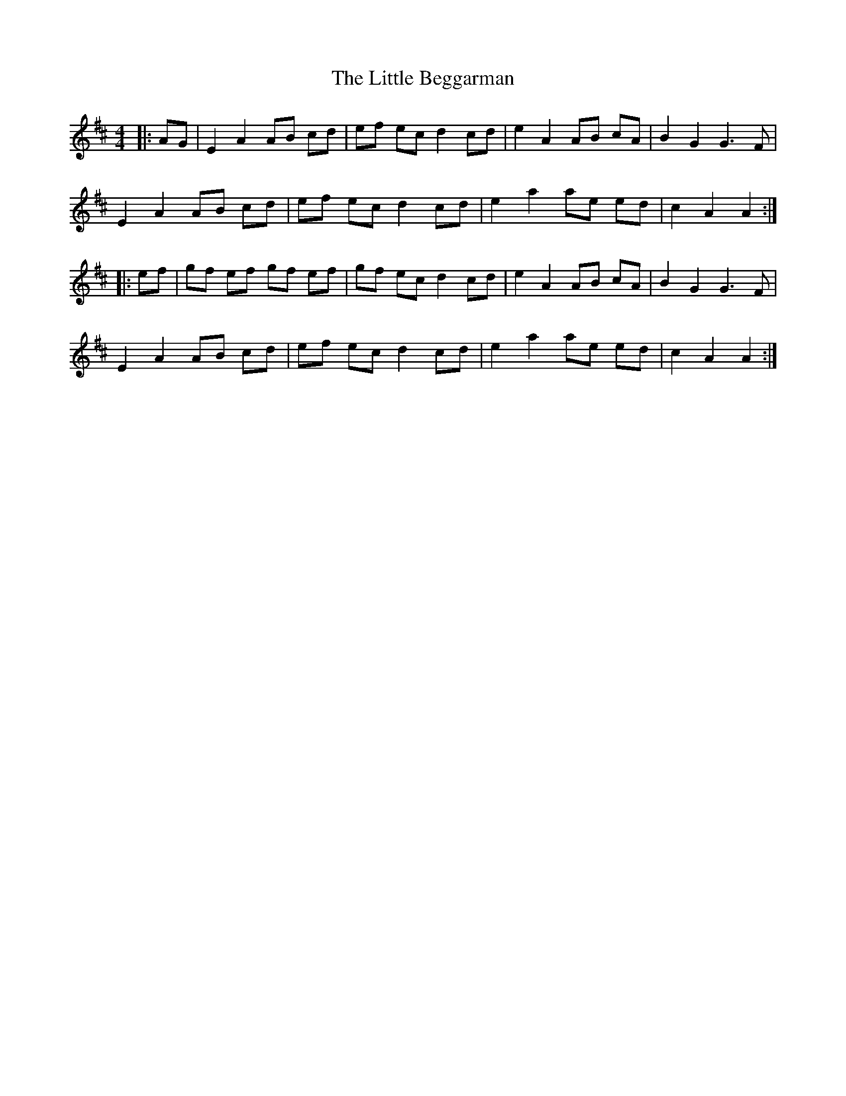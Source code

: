 X: 23740
T: Little Beggarman, The
R: reel
M: 4/4
K: Amixolydian
|:AG|E2A2 AB cd|ef ec d2cd|e2A2 AB cA|B2 G2 G3 F|
E2A2 AB cd|ef ec d2cd|e2 a2 ae ed|c2A2A2:|
|:ef|gf ef gf ef|gf ec d2cd|e2A2 AB cA|B2 G2 G3F|
E2A2 AB cd|ef ec d2cd|e2 a2 ae ed|c2 A2 A2:|

